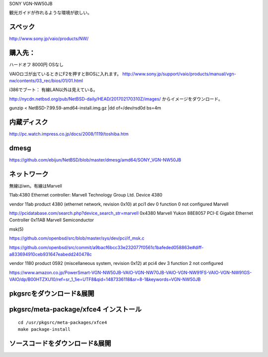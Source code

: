 SONY VGN-NW50JB


観光ガイドが作れるような環境が欲しい。

スペック
--------
http://www.sony.jp/vaio/products/NW/


購入先：
----------
ハードオフ 8000円 OSなし

VAIOロゴが出ているときにF2を押すとBIOSに入れます。
http://www.sony.jp/support/vaio/products/manual/vgn-nw/contents/03_rec/bios/01/01.html


i386でブート：
有線LAN以外は見えている。

http://nycdn.netbsd.org/pub/NetBSD-daily/HEAD/201702170310Z/images/
からイメージをダウンロード。

gunzip < NetBSD-7.99.59-amd64-install.img.gz |dd of=/dev/rsd0d bs=4m


内蔵ディスク
----------

http://pc.watch.impress.co.jp/docs/2008/1119/toshiba.htm


dmesg
-----------

https://github.com/ebijun/NetBSD/blob/master/dmesg/amd64/SONY_VGN-NW50JB


ネットワーク
-------------
無線はiwn。有線はMarvell

11ab:4380 Ethernet controller: Marvell Technology Group Ltd. Device 4380

vendor 11ab product 4380 (ethernet network, revision 0x10) at pci1 dev 0 function 0 not configured
Marvell 

http://pcidatabase.com/search.php?device_search_str=marvell
0x4380	Marvell Yukon 88E8057 PCI-E Gigabit Ethernet Controller	0x11AB	Marvell Semiconductor

msk(5)

https://github.com/openbsd/src/blob/master/sys/dev/pci/if_msk.c

https://github.com/openbsd/src/commit/a9bacf6bcc33e232077f0561c1bafeded058863e#diff-a833694910ceb931647eabedd240478c


vendor 1180 product 0592 (miscellaneous system, revision 0x12) at pci4 dev 3 
function 2 not configured

https://www.amazon.co.jp/PowerSmart-VGN-NW50JB-VAIO-VGN-NW70JB-VAIO-VGN-NW91FS-VAIO-VGN-NW91GS-VAIO/dp/B00HTZXU10/ref=sr_1_1ie=UTF8&qid=1487336118&sr=8-1&keywords=VGN-NW50JB

pkgsrcをダウンロード&展開
-----------------------


pkgsrc/meta-package/xfce4 インストール
-----------------------------

::

 cd /usr/pkgsrc/meta-packages/xfce4
 make package-install

ソースコードをダウンロード&展開
----------------------------


